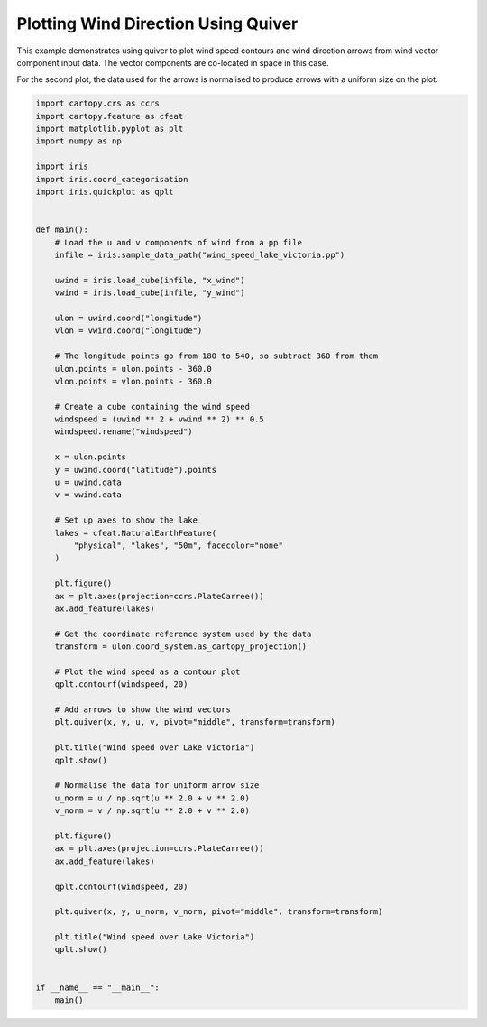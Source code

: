 .. only:: html

    .. note::
        :class: sphx-glr-download-link-note

        Click :ref:`here <sphx_glr_download_generated_gallery_meteorology_plot_wind_speed.py>`     to download the full example code
    .. rst-class:: sphx-glr-example-title

    .. _sphx_glr_generated_gallery_meteorology_plot_wind_speed.py:


Plotting Wind Direction Using Quiver
====================================

This example demonstrates using quiver to plot wind speed contours and wind
direction arrows from wind vector component input data. The vector components
are co-located in space in this case.

For the second plot, the data used for the arrows is normalised to produce
arrows with a uniform size on the plot.


.. code-block:: default


    import cartopy.crs as ccrs
    import cartopy.feature as cfeat
    import matplotlib.pyplot as plt
    import numpy as np

    import iris
    import iris.coord_categorisation
    import iris.quickplot as qplt


    def main():
        # Load the u and v components of wind from a pp file
        infile = iris.sample_data_path("wind_speed_lake_victoria.pp")

        uwind = iris.load_cube(infile, "x_wind")
        vwind = iris.load_cube(infile, "y_wind")

        ulon = uwind.coord("longitude")
        vlon = vwind.coord("longitude")

        # The longitude points go from 180 to 540, so subtract 360 from them
        ulon.points = ulon.points - 360.0
        vlon.points = vlon.points - 360.0

        # Create a cube containing the wind speed
        windspeed = (uwind ** 2 + vwind ** 2) ** 0.5
        windspeed.rename("windspeed")

        x = ulon.points
        y = uwind.coord("latitude").points
        u = uwind.data
        v = vwind.data

        # Set up axes to show the lake
        lakes = cfeat.NaturalEarthFeature(
            "physical", "lakes", "50m", facecolor="none"
        )

        plt.figure()
        ax = plt.axes(projection=ccrs.PlateCarree())
        ax.add_feature(lakes)

        # Get the coordinate reference system used by the data
        transform = ulon.coord_system.as_cartopy_projection()

        # Plot the wind speed as a contour plot
        qplt.contourf(windspeed, 20)

        # Add arrows to show the wind vectors
        plt.quiver(x, y, u, v, pivot="middle", transform=transform)

        plt.title("Wind speed over Lake Victoria")
        qplt.show()

        # Normalise the data for uniform arrow size
        u_norm = u / np.sqrt(u ** 2.0 + v ** 2.0)
        v_norm = v / np.sqrt(u ** 2.0 + v ** 2.0)

        plt.figure()
        ax = plt.axes(projection=ccrs.PlateCarree())
        ax.add_feature(lakes)

        qplt.contourf(windspeed, 20)

        plt.quiver(x, y, u_norm, v_norm, pivot="middle", transform=transform)

        plt.title("Wind speed over Lake Victoria")
        qplt.show()


    if __name__ == "__main__":
        main()


.. rst-class:: sphx-glr-timing

   **Total running time of the script:** ( 0 minutes  0.000 seconds)


.. _sphx_glr_download_generated_gallery_meteorology_plot_wind_speed.py:


.. only :: html

 .. container:: sphx-glr-footer
    :class: sphx-glr-footer-example



  .. container:: sphx-glr-download sphx-glr-download-python

     :download:`Download Python source code: plot_wind_speed.py <plot_wind_speed.py>`



  .. container:: sphx-glr-download sphx-glr-download-jupyter

     :download:`Download Jupyter notebook: plot_wind_speed.ipynb <plot_wind_speed.ipynb>`


.. only:: html

 .. rst-class:: sphx-glr-signature

    `Gallery generated by Sphinx-Gallery <https://sphinx-gallery.github.io>`_
